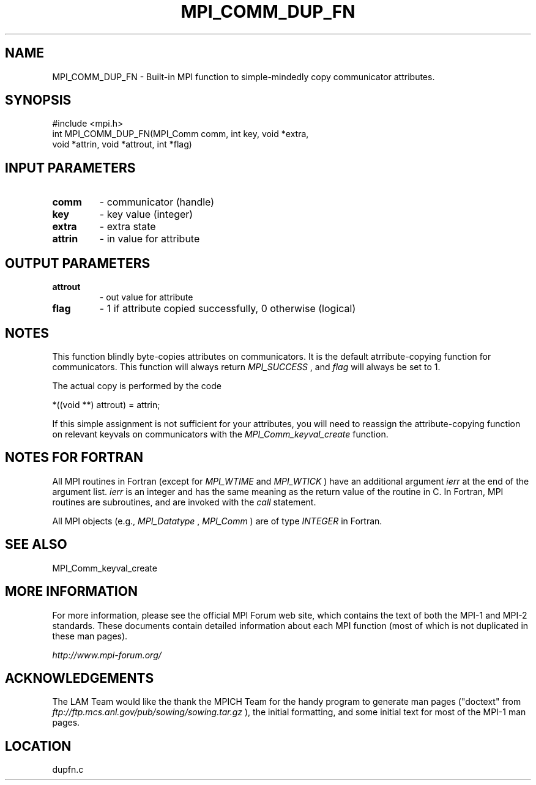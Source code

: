 .TH MPI_COMM_DUP_FN 3 "6/24/2006" "LAM/MPI 7.1.4" "LAM/MPI"
.SH NAME
MPI_COMM_DUP_FN \-  Built-in MPI function to simple-mindedly copy communicator attributes. 
.SH SYNOPSIS
.nf
#include <mpi.h>
int MPI_COMM_DUP_FN(MPI_Comm comm, int key, void *extra, 
                   void *attrin, void *attrout, int *flag)
.fi
.SH INPUT PARAMETERS
.PD 0
.TP
.B comm 
- communicator (handle)
.PD 1
.PD 0
.TP
.B key 
- key value (integer)
.PD 1
.PD 0
.TP
.B extra 
- extra state
.PD 1
.PD 0
.TP
.B attrin 
- in value for attribute
.PD 1

.SH OUTPUT PARAMETERS
.PD 0
.TP
.B attrout 
- out value for attribute
.PD 1
.PD 0
.TP
.B flag 
- 1 if attribute copied successfully, 0 otherwise (logical)
.PD 1

.SH NOTES

This function blindly byte-copies attributes on communicators.  It is
the default atrribute-copying function for communicators.  This
function will always return 
.I MPI_SUCCESS
, and 
.I flag
will always be
set to 1.

The actual copy is performed by the code

.nf
*((void **) attrout) = attrin;
.fi


If this simple assignment is not sufficient for your attributes, you
will need to reassign the attribute-copying function on relevant
keyvals on communicators with the 
.I MPI_Comm_keyval_create
function.

.SH NOTES FOR FORTRAN

All MPI routines in Fortran (except for 
.I MPI_WTIME
and 
.I MPI_WTICK
)
have an additional argument 
.I ierr
at the end of the argument list.
.I ierr
is an integer and has the same meaning as the return value of
the routine in C.  In Fortran, MPI routines are subroutines, and are
invoked with the 
.I call
statement.

All MPI objects (e.g., 
.I MPI_Datatype
, 
.I MPI_Comm
) are of type
.I INTEGER
in Fortran.

.SH SEE ALSO
MPI_Comm_keyval_create
.br

.SH MORE INFORMATION

For more information, please see the official MPI Forum web site,
which contains the text of both the MPI-1 and MPI-2 standards.  These
documents contain detailed information about each MPI function (most
of which is not duplicated in these man pages).

.I http://www.mpi-forum.org/


.SH ACKNOWLEDGEMENTS

The LAM Team would like the thank the MPICH Team for the handy program
to generate man pages ("doctext" from
.I ftp://ftp.mcs.anl.gov/pub/sowing/sowing.tar.gz
), the initial
formatting, and some initial text for most of the MPI-1 man pages.
.SH LOCATION
dupfn.c
